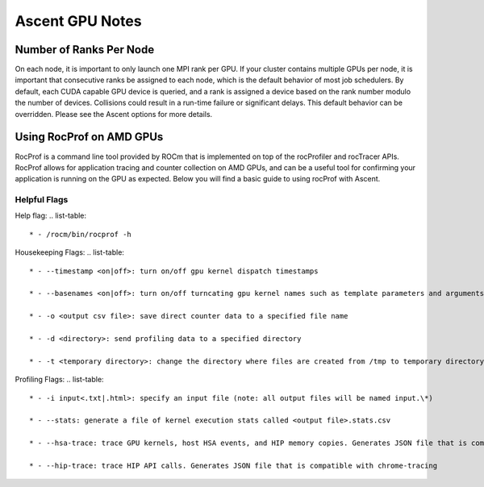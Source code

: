 .. ############################################################################
.. # Copyright (c) Lawrence Livermore National Security, LLC and other Ascent
.. # Project developers. See top-level LICENSE AND COPYRIGHT files for dates and
.. # other details. No copyright assignment is required to contribute to Ascent.
.. ############################################################################


Ascent GPU Notes
==================

Number of Ranks Per Node
------------------------
On each node, it is important to only launch one MPI rank per GPU.
If your cluster contains multiple GPUs per node, it is important that consecutive ranks be assigned to each node, which is the default behavior of most job schedulers.
By default, each CUDA capable GPU device is queried, and a rank is assigned a device based on the rank number modulo the number of devices.
Collisions could result in a run-time failure or significant delays. 
This default behavior can be overridden. Please see the Ascent options for more details.

Using RocProf on AMD GPUs
-------------------------
RocProf is a command line tool provided by ROCm that is implemented on top of the rocProfiler and rocTracer APIs.
RocProf allows for application tracing and counter collection on AMD GPUs, and can be a useful tool for confirming your application is running on the GPU as expected.  
Below you will find a basic guide to using rocProf with Ascent. 

Helpful Flags
^^^^^^^^^^^^^
Help flag:
.. list-table::

  * - /rocm/bin/rocprof -h
Housekeeping Flags:
.. list-table::
  * - --timestamp <on|off>: turn on/off gpu kernel dispatch timestamps
        
  * - --basenames <on|off>: turn on/off turncating gpu kernel names such as template parameters and arguments types
        
  * - -o <output csv file>: save direct counter data to a specified file name
        
  * - -d <directory>: send profiling data to a specified directory
        
  * - -t <temporary directory>: change the directory where files are created from /tmp to temporary directory, allowing you to save these files
        
Profiling Flags: 
.. list-table::
  * - -i input<.txt|.html>: specify an input file (note: all output files will be named input.\*)
        
  * - --stats: generate a file of kernel execution stats called <output file>.stats.csv
        
  * - --hsa-trace: trace GPU kernels, host HSA events, and HIP memory copies. Generates JSON file that is compatible with chrome-tracing
        
  * - --hip-trace: trace HIP API calls. Generates JSON file that is compatible with chrome-tracing

